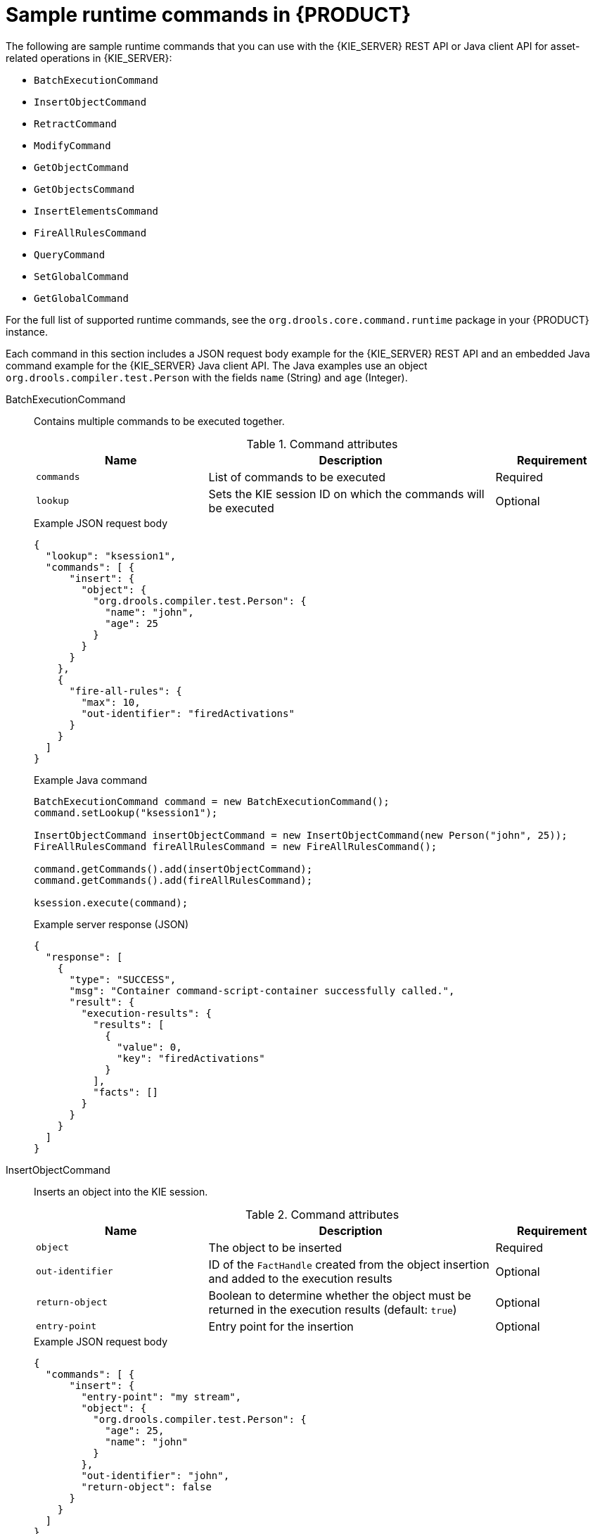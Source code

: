 [id='runtime-commands-samples-ref_{context}']
= Sample runtime commands in {PRODUCT}

The following are sample runtime commands that you can use with the {KIE_SERVER} REST API or Java client API for asset-related operations in {KIE_SERVER}:

* `BatchExecutionCommand`
* `InsertObjectCommand`
* `RetractCommand`
* `ModifyCommand`
* `GetObjectCommand`
* `GetObjectsCommand`
* `InsertElementsCommand`
* `FireAllRulesCommand`
ifdef::PAM,JBPM[]
* `StartProcessCommand`
* `SignalEventCommand`
* `CompleteWorkItemCommand`
* `AbortWorkItemCommand`
endif::PAM,JBPM[]
* `QueryCommand`
* `SetGlobalCommand`
* `GetGlobalCommand`

For the full list of supported runtime commands, see the `org.drools.core.command.runtime` package in your {PRODUCT} instance.

Each command in this section includes a JSON request body example for the {KIE_SERVER} REST API and an embedded Java command example for the {KIE_SERVER} Java client API. The Java examples use an object `org.drools.compiler.test.Person` with the fields `name` (String) and `age` (Integer).

////
// Not currently applicable to the examples, but leaving for now. (Stetson, Oct 5, 2018)
The XStream, JSON, and JAXB examples use the following marshalling methods:

* XStream
+
[source,java]
----
String xml = BatchExecutionHelper.newXStreamMarshaller().toXML(command);
----
* JSON
+
[source,java]
----
String xml = BatchExecutionHelper.newJSonMarshaller().toXML(command);
----
* JAXB
+
[source,java]
----
Marshaller marshaller = jaxbContext.createMarshaller();
StringWriter xml = new StringWriter();
marshaller.setProperty(Marshaller.JAXB_FORMATTED_OUTPUT, true);
marshaller.marshal(command, xml);
----
////
BatchExecutionCommand::
+
--
Contains multiple commands to be executed together.

.Command attributes
[cols="30%,50%,20%", frame="all", options="header"]
|===
|Name
|Description
|Requirement

|`commands`
|List of commands to be executed
|Required

|`lookup`
|Sets the KIE session ID on which the commands will be executed
|Optional

|===

.Example JSON request body
[source,json]
----
{
  "lookup": "ksession1",
  "commands": [ {
      "insert": {
        "object": {
          "org.drools.compiler.test.Person": {
            "name": "john",
            "age": 25
          }
        }
      }
    },
    {
      "fire-all-rules": {
        "max": 10,
        "out-identifier": "firedActivations"
      }
    }
  ]
}
----

.Example Java command
[source,java]
----
BatchExecutionCommand command = new BatchExecutionCommand();
command.setLookup("ksession1");

InsertObjectCommand insertObjectCommand = new InsertObjectCommand(new Person("john", 25));
FireAllRulesCommand fireAllRulesCommand = new FireAllRulesCommand();

command.getCommands().add(insertObjectCommand);
command.getCommands().add(fireAllRulesCommand);

ksession.execute(command);
----

.Example server response (JSON)
[source,json]
----
{
  "response": [
    {
      "type": "SUCCESS",
      "msg": "Container command-script-container successfully called.",
      "result": {
        "execution-results": {
          "results": [
            {
              "value": 0,
              "key": "firedActivations"
            }
          ],
          "facts": []
        }
      }
    }
  ]
}
----
--
InsertObjectCommand::
+
--
Inserts an object into the KIE session.

.Command attributes
[cols="30%,50%,20%", frame="all", options="header"]
|===
|Name
|Description
|Requirement

|`object`
|The object to be inserted
|Required

|`out-identifier`
|ID of the `FactHandle` created from the object insertion and added to the execution results
|Optional

|`return-object`
|Boolean to determine whether the object must be returned in the execution results (default: `true`)
|Optional

|`entry-point`
|Entry point for the insertion
|Optional
|===

.Example JSON request body
[source,json]
----
{
  "commands": [ {
      "insert": {
        "entry-point": "my stream",
        "object": {
          "org.drools.compiler.test.Person": {
            "age": 25,
            "name": "john"
          }
        },
        "out-identifier": "john",
        "return-object": false
      }
    }
  ]
}
----

.Example Java command
[source,java]
----

Command insertObjectCommand =
  CommandFactory.newInsert(new Person("john", 25), "john", false, null);

ksession.execute(insertObjectCommand);
----

.Example server response (JSON)
[source,json]
----
{
  "response": [
    {
      "type": "SUCCESS",
      "msg": "Container command-script-container successfully called.",
      "result": {
        "execution-results": {
          "results": [],
          "facts": [
            {
              "value": {
                "org.drools.core.common.DefaultFactHandle": {
                  "external-form": "0:4:436792766:-2127720265:4:DEFAULT:NON_TRAIT:java.util.LinkedHashMap"
                }
              },
              "key": "john"
            }
          ]
        }
      }
    }
  ]
}
----
--
RetractCommand::
+
--
Retracts an object from the KIE session.

.Command attributes
[cols="30%,50%,20%", frame="all", options="header"]
|===
|Name
|Description
|Requirement

|`fact-handle`
|The `FactHandle` associated with the object to be retracted
|Required
|===

.Example JSON request body
[source,json]
----
{
  "commands": [ {
      "retract": {
        "fact-handle": "0:4:436792766:-2127720265:4:DEFAULT:NON_TRAIT:java.util.LinkedHashMap"
      }
    }
  ]
}
----

.Example Java command: Use `FactHandleFromString`
[source,java]
----
RetractCommand retractCommand = new RetractCommand();
retractCommand.setFactHandleFromString("123:234:345:456:567");
----

.Example Java command: Use `FactHandle` from inserted object
[source,java]
----
RetractCommand retractCommand = new RetractCommand(factHandle);
----

.Example server response (JSON)
[source,json]
----
{
  "response": [
    {
      "type": "SUCCESS",
      "msg": "Container employee-rostering successfully called.",
      "result": {
        "execution-results": {
          "results": [],
          "facts": []
        }
      }
    }
  ]
}
----
--
ModifyCommand::
+
--
Modifies a previously inserted object in the KIE session.

.Command attributes
[cols="30%,50%,20%", frame="all", options="header"]
|===
|Name
|Description
|Requirement

|`fact-handle`
|The `FactHandle` associated with the object to be modified
|Required

|`setters`
|List of setters for object modifications
|Required
|===

.Example JSON request body
[source,json]
----
{
  "commands": [ {
      "modify": {
        "fact-handle": "0:4:436792766:-2127720265:4:DEFAULT:NON_TRAIT:java.util.LinkedHashMap",
        "setters": {
          "accessor": "age",
          "value": 25
        }
      }
    }
  ]
}
----

.Example Java command
[source,java]
----
ModifyCommand modifyCommand = new ModifyCommand(factHandle);

List<Setter> setters = new ArrayList<Setter>();
setters.add(new SetterImpl("age", "25"));

modifyCommand.setSetters(setters);
----

.Example server response (JSON)
[source,json]
----
{
  "response": [
    {
      "type": "SUCCESS",
      "msg": "Container employee-rostering successfully called.",
      "result": {
        "execution-results": {
          "results": [],
          "facts": []
        }
      }
    }
  ]
}
----
--
GetObjectCommand::
+
--
Retrieves an object from a KIE session.

.Command attributes
[cols="30%,50%,20%", frame="all", options="header"]
|===
|Name
|Description
|Requirement

|`fact-handle`
|The `FactHandle` associated with the object to be retrieved
|Required

|`out-identifier`
|ID of the `FactHandle` created from the object insertion and added to the execution results
|Optional
|===

.Example JSON request body
[source,json]
----
{
  "commands": [ {
      "get-object": {
        "fact-handle": "0:4:436792766:-2127720265:4:DEFAULT:NON_TRAIT:java.util.LinkedHashMap",
        "out-identifier": "john"
      }
    }
  ]
}
----

.Example Java command
[source,java]
----
GetObjectCommand getObjectCommand = new GetObjectCommand();
getObjectCommand.setFactHandleFromString("123:234:345:456:567");
getObjectCommand.setOutIdentifier("john");
----

.Example server response (JSON)
[source,json]
----
{
  "response": [
    {
      "type": "SUCCESS",
      "msg": "Container command-script-container successfully called.",
      "result": {
        "execution-results": {
          "results": [
            {
              "value": null,
              "key": "john"
            }
          ],
          "facts": []
        }
      }
    }
  ]
}
----
--
GetObjectsCommand::
+
--
Retrieves all objects from the KIE session as a Collection.

.Command attributes
[cols="30%,50%,20%", frame="all", options="header"]
|===
|Name
|Description
|Requirement

|`object-filter`
|Filter for the objects returned from the KIE session
|Optional

|`out-identifier`
|Identifier to be used in the execution results
|Optional
|===

.Example JSON request body
[source,json]
----
{
  "commands": [ {
      "get-objects": {
        "out-identifier": "objects"
      }
    }
  ]
}
----

.Example Java command
[source,java]
----
GetObjectsCommand getObjectsCommand = new GetObjectsCommand();
getObjectsCommand.setOutIdentifier("objects");
----

.Example server response (JSON)
[source,json]
----
{
  "response": [
    {
      "type": "SUCCESS",
      "msg": "Container command-script-container successfully called.",
      "result": {
        "execution-results": {
          "results": [
            {
              "value": [
                {
                  "org.apache.xerces.dom.ElementNSImpl": "<?xml version=\"1.0\" encoding=\"UTF-16\"?>\n<object xmlns:xsi=\"http://www.w3.org/2001/XMLSchema-instance\" xsi:type=\"person\"><age>25</age><name>john</name>\n <\/object>"
                },
                {
                  "org.drools.compiler.test.Person": {
                    "name": "john",
                    "age": 25
                  }
                }
              ],
              "key": "objects"
            }
          ],
          "facts": []
        }
      }
    }
  ]
}
----
--
InsertElementsCommand::
+
--
Inserts a list of objects into the KIE session.

.Command attributes
[cols="30%,50%,20%", frame="all", options="header"]
|===
|Name
|Description
|Requirement

|`objects`
|The list of objects to be inserted into the KIE session
|Required

|`out-identifier`
|ID of the `FactHandle` created from the object insertion and added to the execution results
|Optional

|`return-object`
|Boolean to determine whether the object must be returned in the execution results. Default value: `true`.
|Optional

|`entry-point`
|Entry point for the insertion
|Optional
|===

.Example JSON request body
[source,json]
----
{
  "commands": [ {
    "insert-elements": {
        "objects": [
            {
                "containedObject": {
                    "@class": "org.drools.compiler.test.Person",
                    "age": 25,
                    "name": "john"
                }
            },
            {
                "containedObject": {
                    "@class": "Person",
                    "age": 35,
                    "name": "sarah"
                }
            }
        ]
    }
  }
]
}
----

.Example Java command
[source,java]
----
List<Object> objects = new ArrayList<Object>();
objects.add(new Person("john", 25));
objects.add(new Person("sarah", 35));

Command insertElementsCommand = CommandFactory.newInsertElements(objects);
----

.Example server response (JSON)
[source,json]
----
{
  "response": [
    {
      "type": "SUCCESS",
      "msg": "Container command-script-container successfully called.",
      "result": {
        "execution-results": {
          "results": [],
          "facts": [
            {
              "value": {
                "org.drools.core.common.DefaultFactHandle": {
                  "external-form": "0:4:436792766:-2127720265:4:DEFAULT:NON_TRAIT:java.util.LinkedHashMap"
                }
              },
              "key": "john"
            },
            {
              "value": {
                "org.drools.core.common.DefaultFactHandle": {
                  "external-form": "0:4:436792766:-2127720266:4:DEFAULT:NON_TRAIT:java.util.LinkedHashMap"
                }
              },
              "key": "sarah"
            }
          ]
        }
      }
    }
  ]
}
----
--
FireAllRulesCommand::
+
--
Executes all rules in the KIE session.

.Command attributes
[cols="30%,50%,20%", frame="all", options="header"]
|===
|Name
|Description
|Requirement

|`max`
|Maximum number of rules to be executed. The default is `-1` and does not put any restriction on execution.
|Optional

|`out-identifier`
|The number of rules fired on the execution results.
|Optional

|`agenda-filter`
|Agenda Filter to be used for rule execution.
|Optional
|===

.Example JSON request body
[source,json]
----
{
  "commands" : [ {
    "fire-all-rules": {
        "max": 10,
        "out-identifier": "firedActivations"
    }
  } ]
}
----

.Example Java command
[source,java]
----
FireAllRulesCommand fireAllRulesCommand = new FireAllRulesCommand();
fireAllRulesCommand.setMax(10);
fireAllRulesCommand.setOutIdentifier("firedActivations");
----

.Example server response (JSON)
[source,json]
----
{
  "response": [
    {
      "type": "SUCCESS",
      "msg": "Container command-script-container successfully called.",
      "result": {
        "execution-results": {
          "results": [
            {
              "value": 0,
              "key": "firedActivations"
            }
          ],
          "facts": []
        }
      }
    }
  ]
}
----
--
ifdef::PAM,JBPM[]
StartProcessCommand::
+
--
Starts a process using the ID. You can also pass parameters and initial data to be inserted.

.Command attributes
[cols="30%,50%,20%", frame="all", options="header"]
|===
|Name
|Description
|Requirement

|`processId`
|ID of the process to be started
|Required

|`parameters`
|A `Map <String,Object>` argument to pass parameters in the process startup
|Optional

|`data`
|List of objects to be inserted into the KIE session before the process startup
|Optional
|===

.Example JSON request body
[source,json]
----
{
  "commands": [
    {
      "start-process": {
        "processId": "myProject.myProcess",
        "data": null,
        "parameter": [],
        "out-identifier": null
      }
    }
  ]
}
----

.Example Java command
[source,java]
----
StartProcessCommand startProcessCommand = new StartProcessCommand();
startProcessCommand.setProcessId("org.drools.task.processOne");
----

.Example server response (JSON)
[source,json]
----
{
  "type": "SUCCESS",
  "msg": "Container stateful-session successfully called.",
  "result": {
    "execution-results": {
      "results": [],
      "facts": []
    }
  }
}
----
--
SignalEventCommand::
+
--
Sends a signal event to the KIE session.

.Command attributes
[cols="30%,50%,20%", frame="all", options="header"]
|===
|Name
|Description
|Requirement

|`event-type`
|Type of the incoming event
|Required

|`process-instance-id`
|ID of the process instance to be signalled
|Optional

|`event`
|Data of the incoming event
|Optional
|===

.Example JSON request body
[source,json]
----
{
  "commands": [
    {
      "signal-event": {
        "process-instance-id": 1001,
        "correlation-key": null,
        "event-type": "start",
        "event": {
          "org.kie.server.testing.Person": {
            "fullname": "john",
            "age": 25
          }
        }
      }
    }
  ]
}
----

.Example Java command
[source,java]
----
SignalEventCommand signalEventCommand = new SignalEventCommand();
signalEventCommand.setProcessInstanceId(1001);
signalEventCommand.setEventType("start");
signalEventCommand.setEvent(new Person("john", 25));
----

.Example server response (JSON)
[source,json]
----
{
  "type": "SUCCESS",
  "msg": "Container stateful-session successfully called.",
  "result": {
    "execution-results": {
      "results": [],
      "facts": []
    }
  }
}
----
--
CompleteWorkItemCommand::
+
--
Completes a work item in the KIE session.

.Command attributes
[cols="30%,50%,20%", frame="all", options="header"]
|===
|Name
|Description
|Requirement

|`workItemId`
|ID of the work item to be completed
|Required

|`results`
|Result of the work item
|Optional
|===

.Example JSON request body
[source,json]
----
{
  "commands": [ {
    "complete-work-item": {
        "id": 1001
    }
  }
]
}
----

.Example Java command
[source,java]
----
CompleteWorkItemCommand completeWorkItemCommand = new CompleteWorkItemCommand();
completeWorkItemCommand.setWorkItemId(1001);
----

.Example server response (JSON)
[source,json]
----
{
  "response": [
    {
      "type": "SUCCESS",
      "msg": "Container employee-rostering successfully called.",
      "result": {
        "execution-results": {
          "results": [],
          "facts": []
        }
      }
    }
  ]
}
----
--
AbortWorkItemCommand::
+
--
Aborts a work item in the KIE session in the same way as `ksession.getWorkItemManager().abortWorkItem(workItemId)`.

.Command attributes
[cols="30%,50%,20%", frame="all", options="header"]
|===
|Name
|Description
|Requirement

|`workItemId`
|ID of the work item to be aborted
|Required
|===

.Example JSON request body
[source,json]
----
{
  "commands": [ {
      "abort-work-item": {
        "id": 1001
      }
    }
  ]
}
----

.Example Java command
[source,java]
----
AbortWorkItemCommand abortWorkItemCommand = new AbortWorkItemCommand();
abortWorkItemCommand.setWorkItemId(1001);
----

.Example server response (JSON)
[source,json]
----
{
  "response": [
    {
      "type": "SUCCESS",
      "msg": "Container employee-rostering successfully called.",
      "result": {
        "execution-results": {
          "results": [],
          "facts": []
        }
      }
    }
  ]
}
----
--
endif::PAM,JBPM[]

QueryCommand::
+
--
Executes a query defined in the KIE base.

.Command attributes
[cols="30%,50%,20%", frame="all", options="header"]
|===
|Name
|Description
|Requirement

|`name`
|Query name.
|Required

|`out-identifier`
|ID of the query results. The query results are added in the execution results with this identifier.
|Optional

|`arguments`
|List of objects to be passed as a query parameter.
|Optional
|===

.Example JSON request body
[source,json]
----
{
  "commands": [
    {
      "query": {
        "name": "persons",
        "arguments": [],
        "out-identifier": "persons"
      }
    }
  ]
}
----

.Example Java command
[source,java]
----
QueryCommand queryCommand = new QueryCommand();
queryCommand.setName("persons");
queryCommand.setOutIdentifier("persons");
----

.Example server response (JSON)
[source,json]
----
{
  "type": "SUCCESS",
  "msg": "Container stateful-session successfully called.",
  "result": {
    "execution-results": {
      "results": [
        {
          "value": {
            "org.drools.core.runtime.rule.impl.FlatQueryResults": {
              "idFactHandleMaps": {
                "type": "LIST",
                "componentType": null,
                "element": [
                  {
                    "type": "MAP",
                    "componentType": null,
                    "element": [
                      {
                        "value": {
                          "org.drools.core.common.DisconnectedFactHandle": {
                            "id": 1,
                            "identityHashCode": 1809949690,
                            "objectHashCode": 1809949690,
                            "recency": 1,
                            "object": {
                              "org.kie.server.testing.Person": {
                                "fullname": "John Doe",
                                "age": 47
                              }
                            },
                            "entryPointId": "DEFAULT",
                            "traitType": "NON_TRAIT",
                            "external-form": "0:1:1809949690:1809949690:1:DEFAULT:NON_TRAIT:org.kie.server.testing.Person"
                          }
                        },
                        "key": "$person"
                      }
                    ]
                  }
                ]
              },
              "idResultMaps": {
                "type": "LIST",
                "componentType": null,
                "element": [
                  {
                    "type": "MAP",
                    "componentType": null,
                    "element": [
                      {
                        "value": {
                          "org.kie.server.testing.Person": {
                            "fullname": "John Doe",
                            "age": 47
                          }
                        },
                        "key": "$person"
                      }
                    ]
                  }
                ]
              },
              "identifiers": {
                "type": "SET",
                "componentType": null,
                "element": [
                  "$person"
                ]
              }
            }
          },
          "key": "persons"
        }
      ],
      "facts": []
    }
  }
}
----
--
SetGlobalCommand::
+
--
Sets an object to a global state.

.Command attributes
[cols="30%,50%,20%", frame="all", options="header"]
|===
|Name
|Description
|Requirement

|`identifier`
|ID of the global variable defined in the KIE base
|Required

|`object`
|Object to be set into the global variable
|Optional

|`out`
|Boolean to exclude the global variable you set from the execution results
|Optional

|`out-identifier`
|ID of the global execution result
|Optional
|===

.Example JSON request body
[source,json]
----
{
  "commands": [
    {
      "set-global": {
        "identifier": "helper",
        "object": {
          "org.kie.server.testing.Person": {
            "fullname": "kyle",
            "age": 30
          }
        },
        "out-identifier": "output"
      }
    }
  ]
}
----

.Example Java command
[source,java]
----
SetGlobalCommand setGlobalCommand = new SetGlobalCommand();
setGlobalCommand.setIdentifier("helper");
setGlobalCommand.setObject(new Person("kyle", 30));
setGlobalCommand.setOut(true);
setGlobalCommand.setOutIdentifier("output");
----

.Example server response (JSON)
[source,json]
----
{
  "type": "SUCCESS",
  "msg": "Container stateful-session successfully called.",
  "result": {
    "execution-results": {
      "results": [
        {
          "value": {
            "org.kie.server.testing.Person": {
              "fullname": "kyle",
              "age": 30
            }
          },
          "key": "output"
        }
      ],
      "facts": []
    }
  }
}
----
--
GetGlobalCommand::
+
--
Retrieves a previously defined global object.

.Command attributes
[cols="30%,50%,20%", frame="all", options="header"]
|===
|Name
|Description
|Requirement

|`identifier`
|ID of the global variable defined in the KIE base
|Required

|`out-identifier`
|ID to be used in the execution results
|Optional
|===

.Example JSON request body
[source,json]
----
{
  "commands": [ {
      "get-global": {
        "identifier": "helper",
        "out-identifier": "helperOutput"
      }
    }
  ]
}
----

.Example Java command
[source,java]
----
GetGlobalCommand getGlobalCommand = new GetGlobalCommand();
getGlobalCommand.setIdentifier("helper");
getGlobalCommand.setOutIdentifier("helperOutput");
----

.Example server response (JSON)
[source,json]
----
{
  "response": [
    {
      "type": "SUCCESS",
      "msg": "Container command-script-container successfully called.",
      "result": {
        "execution-results": {
          "results": [
            {
              "value": null,
              "key": "helperOutput"
            }
          ],
          "facts": []
        }
      }
    }
  ]
}
----
--
